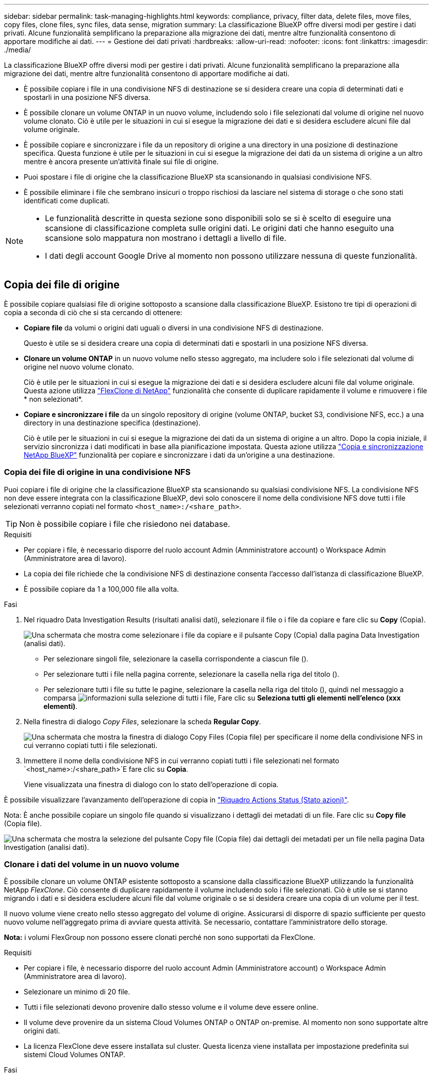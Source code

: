 ---
sidebar: sidebar 
permalink: task-managing-highlights.html 
keywords: compliance, privacy, filter data, delete files, move files, copy files, clone files, sync files, data sense, migration 
summary: La classificazione BlueXP offre diversi modi per gestire i dati privati. Alcune funzionalità semplificano la preparazione alla migrazione dei dati, mentre altre funzionalità consentono di apportare modifiche ai dati. 
---
= Gestione dei dati privati
:hardbreaks:
:allow-uri-read: 
:nofooter: 
:icons: font
:linkattrs: 
:imagesdir: ./media/


[role="lead"]
La classificazione BlueXP offre diversi modi per gestire i dati privati. Alcune funzionalità semplificano la preparazione alla migrazione dei dati, mentre altre funzionalità consentono di apportare modifiche ai dati.

* È possibile copiare i file in una condivisione NFS di destinazione se si desidera creare una copia di determinati dati e spostarli in una posizione NFS diversa.
* È possibile clonare un volume ONTAP in un nuovo volume, includendo solo i file selezionati dal volume di origine nel nuovo volume clonato. Ciò è utile per le situazioni in cui si esegue la migrazione dei dati e si desidera escludere alcuni file dal volume originale.
* È possibile copiare e sincronizzare i file da un repository di origine a una directory in una posizione di destinazione specifica. Questa funzione è utile per le situazioni in cui si esegue la migrazione dei dati da un sistema di origine a un altro mentre è ancora presente un'attività finale sui file di origine.
* Puoi spostare i file di origine che la classificazione BlueXP sta scansionando in qualsiasi condivisione NFS.
* È possibile eliminare i file che sembrano insicuri o troppo rischiosi da lasciare nel sistema di storage o che sono stati identificati come duplicati.


[NOTE]
====
* Le funzionalità descritte in questa sezione sono disponibili solo se si è scelto di eseguire una scansione di classificazione completa sulle origini dati. Le origini dati che hanno eseguito una scansione solo mappatura non mostrano i dettagli a livello di file.
* I dati degli account Google Drive al momento non possono utilizzare nessuna di queste funzionalità.


====


== Copia dei file di origine

È possibile copiare qualsiasi file di origine sottoposto a scansione dalla classificazione BlueXP. Esistono tre tipi di operazioni di copia a seconda di ciò che si sta cercando di ottenere:

* *Copiare file* da volumi o origini dati uguali o diversi in una condivisione NFS di destinazione.
+
Questo è utile se si desidera creare una copia di determinati dati e spostarli in una posizione NFS diversa.

* *Clonare un volume ONTAP* in un nuovo volume nello stesso aggregato, ma includere solo i file selezionati dal volume di origine nel nuovo volume clonato.
+
Ciò è utile per le situazioni in cui si esegue la migrazione dei dati e si desidera escludere alcuni file dal volume originale. Questa azione utilizza https://docs.netapp.com/us-en/ontap/volumes/flexclone-efficient-copies-concept.html["FlexClone di NetApp"^] funzionalità che consente di duplicare rapidamente il volume e rimuovere i file * non selezionati*.

* *Copiare e sincronizzare i file* da un singolo repository di origine (volume ONTAP, bucket S3, condivisione NFS, ecc.) a una directory in una destinazione specifica (destinazione).
+
Ciò è utile per le situazioni in cui si esegue la migrazione dei dati da un sistema di origine a un altro. Dopo la copia iniziale, il servizio sincronizza i dati modificati in base alla pianificazione impostata. Questa azione utilizza https://docs.netapp.com/us-en/bluexp-copy-sync/concept-cloud-sync.html["Copia e sincronizzazione NetApp BlueXP"^] funzionalità per copiare e sincronizzare i dati da un'origine a una destinazione.





=== Copia dei file di origine in una condivisione NFS

Puoi copiare i file di origine che la classificazione BlueXP sta scansionando su qualsiasi condivisione NFS. La condivisione NFS non deve essere integrata con la classificazione BlueXP, devi solo conoscere il nome della condivisione NFS dove tutti i file selezionati verranno copiati nel formato `<host_name>:/<share_path>`.


TIP: Non è possibile copiare i file che risiedono nei database.

.Requisiti
* Per copiare i file, è necessario disporre del ruolo account Admin (Amministratore account) o Workspace Admin (Amministratore area di lavoro).
* La copia dei file richiede che la condivisione NFS di destinazione consenta l'accesso dall'istanza di classificazione BlueXP.
* È possibile copiare da 1 a 100,000 file alla volta.


.Fasi
. Nel riquadro Data Investigation Results (risultati analisi dati), selezionare il file o i file da copiare e fare clic su *Copy* (Copia).
+
image:screenshot_compliance_copy_multi_files.png["Una schermata che mostra come selezionare i file da copiare e il pulsante Copy (Copia) dalla pagina Data Investigation (analisi dati)."]

+
** Per selezionare singoli file, selezionare la casella corrispondente a ciascun file (image:button_backup_1_volume.png[""]).
** Per selezionare tutti i file nella pagina corrente, selezionare la casella nella riga del titolo (image:button_select_all_files.png[""]).
** Per selezionare tutti i file su tutte le pagine, selezionare la casella nella riga del titolo (image:button_select_all_files.png[""]), quindi nel messaggio a comparsa image:screenshot_select_all_items.png["informazioni sulla selezione di tutti i file"], Fare clic su *Seleziona tutti gli elementi nell'elenco (xxx elementi)*.


. Nella finestra di dialogo _Copy Files_, selezionare la scheda *Regular Copy*.
+
image:screenshot_compliance_copy_files_dialog.png["Una schermata che mostra la finestra di dialogo Copy Files (Copia file) per specificare il nome della condivisione NFS in cui verranno copiati tutti i file selezionati."]

. Immettere il nome della condivisione NFS in cui verranno copiati tutti i file selezionati nel formato `<host_name>:/<share_path>`E fare clic su *Copia*.
+
Viene visualizzata una finestra di dialogo con lo stato dell'operazione di copia.



È possibile visualizzare l'avanzamento dell'operazione di copia in link:task-view-compliance-actions.html["Riquadro Actions Status (Stato azioni)"].

Nota: È anche possibile copiare un singolo file quando si visualizzano i dettagli dei metadati di un file. Fare clic su *Copy file* (Copia file).

image:screenshot_compliance_copy_file.png["Una schermata che mostra la selezione del pulsante Copy file (Copia file) dai dettagli dei metadati per un file nella pagina Data Investigation (analisi dati)."]



=== Clonare i dati del volume in un nuovo volume

È possibile clonare un volume ONTAP esistente sottoposto a scansione dalla classificazione BlueXP utilizzando la funzionalità NetApp _FlexClone_. Ciò consente di duplicare rapidamente il volume includendo solo i file selezionati. Ciò è utile se si stanno migrando i dati e si desidera escludere alcuni file dal volume originale o se si desidera creare una copia di un volume per il test.

Il nuovo volume viene creato nello stesso aggregato del volume di origine. Assicurarsi di disporre di spazio sufficiente per questo nuovo volume nell'aggregato prima di avviare questa attività. Se necessario, contattare l'amministratore dello storage.

*Nota:* i volumi FlexGroup non possono essere clonati perché non sono supportati da FlexClone.

.Requisiti
* Per copiare i file, è necessario disporre del ruolo account Admin (Amministratore account) o Workspace Admin (Amministratore area di lavoro).
* Selezionare un minimo di 20 file.
* Tutti i file selezionati devono provenire dallo stesso volume e il volume deve essere online.
* Il volume deve provenire da un sistema Cloud Volumes ONTAP o ONTAP on-premise. Al momento non sono supportate altre origini dati.
* La licenza FlexClone deve essere installata sul cluster. Questa licenza viene installata per impostazione predefinita sui sistemi Cloud Volumes ONTAP.


.Fasi
. Nel riquadro analisi dati, creare un filtro selezionando un singolo *ambiente di lavoro* e un singolo *repository di storage* per assicurarsi che tutti i file provengano dallo stesso volume ONTAP.
+
image:screenshot_compliance_filter_1_repo.png["Una schermata che mostra la creazione di un filtro che include file da un singolo repository di storage in un singolo ambiente di lavoro."]

+
Applicare eventuali altri filtri in modo da visualizzare solo i file che si desidera clonare nel nuovo volume.

. Nel riquadro dei risultati dell'analisi, selezionare i file che si desidera clonare e fare clic su *Copy* (Copia).
+
image:screenshot_compliance_copy_multi_files.png["Una schermata che mostra come selezionare i file da copiare e il pulsante Copy (Copia) dalla pagina Data Investigation (analisi dati)."]

+
** Per selezionare singoli file, selezionare la casella corrispondente a ciascun file (image:button_backup_1_volume.png[""]).
** Per selezionare tutti i file nella pagina corrente, selezionare la casella nella riga del titolo (image:button_select_all_files.png[""]).
** Per selezionare tutti i file su tutte le pagine, selezionare la casella nella riga del titolo (image:button_select_all_files.png[""]), quindi nel messaggio a comparsa image:screenshot_select_all_items.png["informazioni sulla selezione di tutti i file"], Fare clic su *Seleziona tutti gli elementi nell'elenco (xxx elementi)*.


. Nella finestra di dialogo _Copy Files_, selezionare la scheda *FlexClone*. Questa pagina mostra il numero totale di file che verranno clonati dal volume (i file selezionati) e il numero di file che non vengono inclusi/cancellati (i file non selezionati) dal volume clonato.
+
image:screenshot_compliance_clone_files_dialog.png["Una schermata che mostra la finestra di dialogo Copy Files (Copia file) per specificare il nome del nuovo volume che verrà clonato dal volume di origine."]

. Inserire il nome del nuovo volume e fare clic su *FlexClone*.
+
Viene visualizzata una finestra di dialogo con lo stato dell'operazione di clonazione.



.Risultato
Il nuovo volume clonato viene creato nello stesso aggregato del volume di origine.

È possibile visualizzare lo stato di avanzamento dell'operazione di clonazione in link:task-view-compliance-actions.html["Riquadro Actions Status (Stato azioni)"].

Se inizialmente è stato selezionato *Map All Volumes* (mappatura di tutti i volumi) o *Map & Classify All Volumes* (mappatura e classificazione di tutti i volumi) quando è stata attivata la classificazione BlueXP per l'ambiente di lavoro in cui risiede il volume di origine, la classificazione BlueXP eseguirà automaticamente la scansione del nuovo volume clonato. Se inizialmente non si è utilizzata una di queste selezioni, è necessario eseguire la scansione di questo nuovo volume link:task-getting-started-compliance.html#enabling-and-disabling-compliance-scans-on-volumes["attivare manualmente la scansione sul volume"].



=== Copia e sincronizzazione dei file di origine su un sistema di destinazione

È possibile copiare i file di origine che la classificazione BlueXP sta scansionando da qualsiasi origine dati non strutturata supportata in una directory in una posizione di destinazione specifica (https://docs.netapp.com/us-en/bluexp-copy-sync/reference-supported-relationships.html["Posizioni di destinazione supportate dalla copia e dalla sincronizzazione BlueXP"^]). Dopo la copia iniziale, tutti i dati modificati nei file vengono sincronizzati in base alla pianificazione configurata.

Ciò è utile per le situazioni in cui si esegue la migrazione dei dati da un sistema di origine a un altro. Questa azione utilizza https://docs.netapp.com/us-en/bluexp-copy-sync/concept-cloud-sync.html["Copia e sincronizzazione NetApp BlueXP"^] funzionalità per copiare e sincronizzare i dati da un'origine a una destinazione.


TIP: Non puoi copiare e sincronizzare i file che risiedono in database, account OneDrive o account SharePoint.

.Requisiti
* Per copiare e sincronizzare i file, è necessario disporre del ruolo account Admin (Amministratore account) o Workspace Admin (Amministratore area di lavoro).
* Selezionare un minimo di 20 file.
* Tutti i file selezionati devono provenire dallo stesso repository di origine (volume ONTAP, bucket S3, condivisione NFS o CIFS, ecc.).
* È necessario attivare il servizio di copia e sincronizzazione BlueXP e configurare almeno un broker di dati da utilizzare per trasferire i file tra i sistemi di origine e di destinazione. Esaminare i requisiti di copia e sincronizzazione di BlueXP a partire da https://docs.netapp.com/us-en/bluexp-copy-sync/task-quick-start.html["Descrizione di avvio rapido"^].
+
Si noti che il servizio di copia e sincronizzazione BlueXP prevede costi di servizio separati per le relazioni di sincronizzazione e comporta costi per le risorse se si implementa il broker di dati nel cloud.



.Fasi
. Nel riquadro Data Investigation (analisi dati), creare un filtro selezionando un singolo *Working Environment* e un singolo *Storage Repository* per assicurarsi che tutti i file provengano dallo stesso repository.
+
image:screenshot_compliance_filter_1_repo.png["Una schermata che mostra la creazione di un filtro che include file da un singolo repository di storage in un singolo ambiente di lavoro."]

+
Applicare eventuali altri filtri in modo da visualizzare solo i file che si desidera copiare e sincronizzare nel sistema di destinazione.

. Nel riquadro dei risultati dell'analisi, selezionare tutti i file su tutte le pagine selezionando la casella nella riga del titolo (image:button_select_all_files.png[""]), quindi nel messaggio a comparsa image:screenshot_select_all_items.png["informazioni sulla selezione di tutti i file"] Fare clic su *Select All ITEMS in list (xxx ITEMS)* (Seleziona tutti gli elementi nell'elenco (xxx elementi)*, quindi fare clic su *Copy* (Copia).
+
image:screenshot_compliance_sync_multi_files.png["Una schermata che mostra come selezionare i file da copiare e il pulsante Copy (Copia) dalla pagina Data Investigation (analisi dati)."]

. Nella finestra di dialogo _Copy Files_, selezionare la scheda *Sync*.
+
image:screenshot_compliance_sync_files_dialog.png["Una schermata che mostra la finestra di dialogo Copy Files (Copia file) per selezionare l'opzione Sync (Sincronizza)."]

. Se si è certi di voler sincronizzare i file selezionati in una posizione di destinazione, fare clic su *OK*.
+
L'interfaccia utente di copia e sincronizzazione di BlueXP viene aperta in BlueXP.

+
Viene richiesto di definire la relazione di sincronizzazione. Il sistema di origine viene prepopolato in base al repository e ai file già selezionati nella classificazione BlueXP.

. È necessario selezionare il sistema di destinazione e selezionare (o creare) il Data Broker che si desidera utilizzare. Esaminare i requisiti di copia e sincronizzazione di BlueXP a partire da link:https://docs.netapp.com/us-en/bluexp-copy-sync/task-quick-start.html["Descrizione di avvio rapido"^].


.Risultato
I file vengono copiati nel sistema di destinazione e sincronizzati in base alla pianificazione definita. Se si seleziona una sincronizzazione una tantum, i file vengono copiati e sincronizzati una sola volta. Se si sceglie una sincronizzazione periodica, i file vengono sincronizzati in base alla pianificazione. Si noti che se il sistema di origine aggiunge nuovi file che corrispondono alla query creata utilizzando i filtri, questi _nuovi_ file verranno copiati nella destinazione e sincronizzati in futuro.

Si noti che alcune delle normali operazioni di copia e sincronizzazione di BlueXP sono disabilitate quando vengono richiamate dalla classificazione BlueXP:

* Non è possibile utilizzare i pulsanti *Delete Files on Source* o *Delete Files on Target*.
* L'esecuzione di un report è disattivata.




== Spostamento dei file di origine in una condivisione NFS

Puoi spostare i file di origine che la classificazione BlueXP sta scansionando in qualsiasi condivisione NFS. La condivisione NFS non deve essere integrata con la classificazione BlueXP (vedere link:task-scanning-file-shares.html["Scansione delle condivisioni di file"]).

In alternativa, è possibile lasciare un file breadcrumb nella posizione del file spostato. Un file breadcrumb aiuta gli utenti a capire perché un file è stato spostato dalla posizione originale. Per ogni file spostato, il sistema crea un file breadcrumb nella posizione di origine denominata `<filename>-breadcrumb-<date>.txt`. È possibile aggiungere del testo nella finestra di dialogo che verrà aggiunta al file breadcrumb per indicare la posizione in cui è stato spostato il file e l'utente che lo ha spostato.

Se esiste un file con lo stesso nome nella posizione di destinazione, il file non verrà spostato.


TIP: Non è possibile spostare i file che risiedono nei database.

.Requisiti
* Per spostare i file, è necessario disporre del ruolo account Admin (Amministratore account) o Workspace Admin (Amministratore area di lavoro).
* I file di origine possono trovarsi nelle seguenti origini dati: On-premise ONTAP, Cloud Volumes ONTAP, Azure NetApp Files, condivisioni file e SharePoint Online.
* Lo spostamento dei file richiede che la condivisione NFS consenta l'accesso dall'indirizzo IP dell'istanza di classificazione BlueXP.
* È possibile spostare un massimo di 15 milioni di file alla volta.


.Fasi
. Nel riquadro Data Investigation Results (risultati analisi dati), selezionare il file o i file da spostare.
+
image:screenshot_compliance_move_multi_files.png["Una schermata che mostra come selezionare i file da spostare e il pulsante Sposta dalla pagina analisi dati."]

+
** Per selezionare singoli file, selezionare la casella corrispondente a ciascun file (image:button_backup_1_volume.png[""]).
** Per selezionare tutti i file nella pagina corrente, selezionare la casella nella riga del titolo (image:button_select_all_files.png[""]).
** Per selezionare tutti i file su tutte le pagine, selezionare la casella nella riga del titolo (image:button_select_all_files.png[""]), quindi nel messaggio a comparsa image:screenshot_select_all_items.png["informazioni sulla selezione di tutti i file"], Fare clic su *Seleziona tutti gli elementi nell'elenco (xxx elementi)*.


. Dalla barra dei pulsanti, fare clic su *Sposta*.
+
image:screenshot_compliance_move_files_dialog.png["Una schermata che mostra la finestra di dialogo Move Files (Sposta file) per specificare il nome della condivisione NFS in cui verranno spostati tutti i file selezionati."]

. Nella finestra di dialogo _Move Files_, immettere il nome della condivisione NFS in cui verranno spostati tutti i file selezionati nel formato `<host_name>:/<share_path>`.
. Se si desidera lasciare un file breadcrumb, selezionare la casella _Leave breadcrumb_. È possibile inserire del testo nella finestra di dialogo per indicare la posizione in cui è stato spostato il file, l'utente che lo ha spostato e qualsiasi altra informazione, come il motivo dello spostamento del file.
. Fare clic su *Sposta file*.


Nota: È anche possibile spostare un singolo file quando si visualizzano i dettagli dei metadati di un file. Fare clic su *Sposta file*.

image:screenshot_compliance_move_file.png["Una schermata che mostra la selezione del pulsante Move file (Sposta file) dai dettagli dei metadati per un file nella pagina Data Investigation (analisi dati)."]



== Eliminazione dei file di origine

È possibile rimuovere in modo permanente i file di origine che sembrano insicuri o troppo rischiosi da lasciare nel sistema di storage o che sono stati identificati come duplicati. Questa azione è permanente e non è possibile annullare o ripristinare.

È possibile eliminare i file manualmente dal riquadro analisi, oppure link:task-using-policies.html#deleting-source-files-automatically-using-policies["Utilizzo automatico dei criteri"^].


TIP: Non è possibile eliminare i file che risiedono nei database. Sono supportate tutte le altre origini dati.

L'eliminazione dei file richiede le seguenti autorizzazioni:

* Per i dati NFS - la policy di esportazione deve essere definita con permessi di scrittura.
* Per i dati CIFS - le credenziali CIFS devono disporre di permessi di scrittura.
* Per i dati S3 - il ruolo IAM deve includere la seguente autorizzazione: `s3:DeleteObject`.




=== Eliminazione manuale dei file di origine

.Requisiti
* Per eliminare i file, è necessario disporre del ruolo account Admin (Amministratore account) o Workspace Admin (Amministratore area di lavoro).
* È possibile eliminare un massimo di 100,000 file alla volta.


.Fasi
. Nel riquadro Data Investigation Results (risultati analisi dati), selezionare il file o i file che si desidera eliminare.
+
image:screenshot_compliance_delete_multi_files.png["Una schermata che mostra come selezionare i file da eliminare e il pulsante Delete (Elimina) dalla pagina Data Investigation (analisi dati)."]

+
** Per selezionare singoli file, selezionare la casella corrispondente a ciascun file (image:button_backup_1_volume.png[""]).
** Per selezionare tutti i file nella pagina corrente, selezionare la casella nella riga del titolo (image:button_select_all_files.png[""]).
** Per selezionare tutti i file su tutte le pagine, selezionare la casella nella riga del titolo (image:button_select_all_files.png[""]), quindi nel messaggio a comparsa image:screenshot_select_all_items.png["informazioni sulla selezione di tutti i file"], Fare clic su *Seleziona tutti gli elementi nell'elenco (xxx elementi)*.


. Dalla barra dei pulsanti, fare clic su *Delete* (Elimina).
. Poiché l'operazione di eliminazione è permanente, digitare "*permanentemente delete*" nella successiva finestra di dialogo _Delete file_ e fare clic su *Delete file*.


È possibile visualizzare l'avanzamento dell'operazione di eliminazione in link:task-view-compliance-actions.html["Riquadro Actions Status (Stato azioni)"].

Nota: È anche possibile eliminare un singolo file quando si visualizzano i dettagli dei metadati di un file. Fare clic su *Delete file* (Elimina file).

image:screenshot_compliance_delete_file.png["Una schermata che mostra la selezione del pulsante Delete file (Elimina file) dai dettagli dei metadati per un file nella pagina Data Investigation (analisi dati)."]
